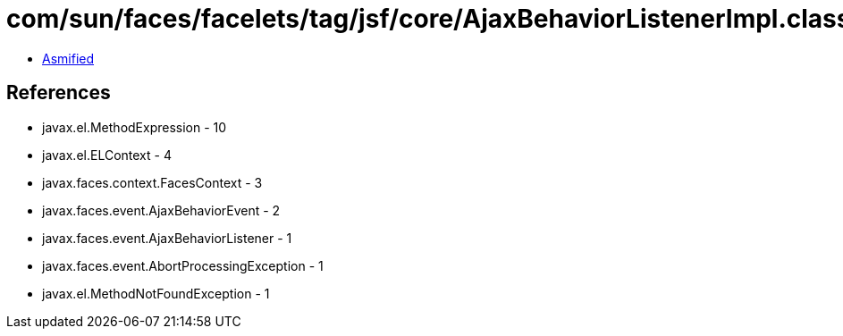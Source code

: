 = com/sun/faces/facelets/tag/jsf/core/AjaxBehaviorListenerImpl.class

 - link:AjaxBehaviorListenerImpl-asmified.java[Asmified]

== References

 - javax.el.MethodExpression - 10
 - javax.el.ELContext - 4
 - javax.faces.context.FacesContext - 3
 - javax.faces.event.AjaxBehaviorEvent - 2
 - javax.faces.event.AjaxBehaviorListener - 1
 - javax.faces.event.AbortProcessingException - 1
 - javax.el.MethodNotFoundException - 1
